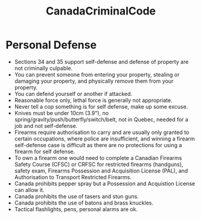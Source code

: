 :PROPERTIES:
:ID:       0d725c5b-65cb-4776-9578-757ab9377c09
:END:
#+title: CanadaCriminalCode
#+created: [2024-04-06 Sat 00:21]
#+filetags: :Law:Politics:Combat:

* Personal Defense
- Sections 34 and 35 support self-defense and defense of property are not criminally culpable.
- You can prevent someone from entering your property, stealing or damaging your property, and physically remove them from your property.
- You can defend yourself or another if attacked.
- Reasonable force only, lethal force is generally not appropriate.
- Never tell a cop something is for self defense, make up some excuse.
- Knives must be under 10cm (3.9"), no spring/gravity/push/butterfly/switch/belt, not in Quebec, needed for a job and not self-defense.
- Firearms require authorisation to carry and are usually only granted to certain occupations, where police are insufficient, and winning a firearm self-defense case is difficult as there are no protections for using a firearm for self defense.
- To own a firearm one would need to complete a Canadian Firearms Safety Course (CFSC) or CRFSC for restricted firearms (handguns), safety exam, Firearms Possession and Acquisition License (PAL), and Authorisation to Transport Restricted Firearms.
- Canada prohibits pepper spray but a Possession and Acquistion License can allow it.
- Canada prohibits the use of tasers and stun guns.
- Canada prohibits the use of batons and brass knuckles.
- Tactical flashlights, pens, personal alarms are ok.
